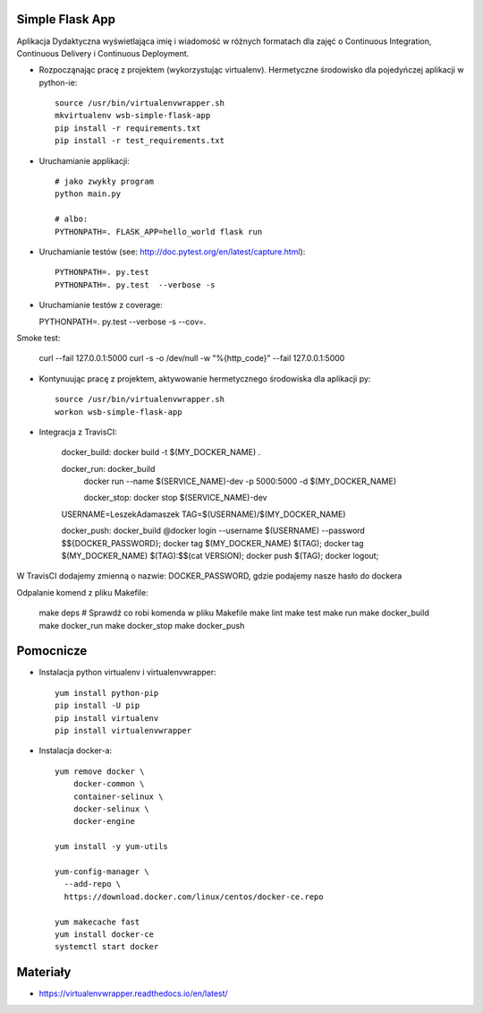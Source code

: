 Simple Flask App
================

Aplikacja Dydaktyczna wyświetlająca imię i wiadomość w różnych formatach dla zajęć
o Continuous Integration, Continuous Delivery i Continuous Deployment.

- Rozpocząnając pracę z projektem (wykorzystując virtualenv). Hermetyczne środowisko dla pojedyńczej aplikacji w python-ie:

  ::

    source /usr/bin/virtualenvwrapper.sh
    mkvirtualenv wsb-simple-flask-app
    pip install -r requirements.txt
    pip install -r test_requirements.txt

- Uruchamianie applikacji:

  ::

    # jako zwykły program
    python main.py

    # albo:
    PYTHONPATH=. FLASK_APP=hello_world flask run

- Uruchamianie testów (see: http://doc.pytest.org/en/latest/capture.html):

  ::

    PYTHONPATH=. py.test
    PYTHONPATH=. py.test  --verbose -s


- Uruchamianie testów z coverage:

  PYTHONPATH=. py.test --verbose -s --cov=.

Smoke test:

  curl --fail 127.0.0.1:5000
  curl -s -o /dev/null -w "%{http_code}" --fail 127.0.0.1:5000



- Kontynuując pracę z projektem, aktywowanie hermetycznego środowiska dla aplikacji py:

  ::

    source /usr/bin/virtualenvwrapper.sh
    workon wsb-simple-flask-app


- Integracja z TravisCI:

    docker_build:
    docker build -t $(MY_DOCKER_NAME) .

    docker_run: docker_build
      docker run \
      --name $(SERVICE_NAME)-dev \
      -p 5000:5000 \
      -d $(MY_DOCKER_NAME)

      docker_stop:
      docker stop $(SERVICE_NAME)-dev

    USERNAME=LeszekAdamaszek
    TAG=$(USERNAME)/$(MY_DOCKER_NAME)

    docker_push: docker_build
    @docker login --username $(USERNAME) --password $${DOCKER_PASSWORD}; \
    docker tag $(MY_DOCKER_NAME) $(TAG); \
    docker tag $(MY_DOCKER_NAME) $(TAG):$$(cat VERSION); \
    docker push $(TAG); \
    docker logout;

W TravisCI dodajemy zmienną o nazwie: DOCKER_PASSWORD, gdzie podajemy nasze hasło do dockera

Odpalanie komend z pliku Makefile:

  make deps # Sprawdź co robi komenda w pliku Makefile
  make lint
  make test
  make run
  make docker_build
  make docker_run
  make docker_stop
  make docker_push


Pomocnicze
==========

- Instalacja python virtualenv i virtualenvwrapper:

  ::

    yum install python-pip
    pip install -U pip
    pip install virtualenv
    pip install virtualenvwrapper

- Instalacja docker-a:

  ::

    yum remove docker \
        docker-common \
        container-selinux \
        docker-selinux \
        docker-engine

    yum install -y yum-utils

    yum-config-manager \
      --add-repo \
      https://download.docker.com/linux/centos/docker-ce.repo

    yum makecache fast
    yum install docker-ce
    systemctl start docker

Materiały
=========

- https://virtualenvwrapper.readthedocs.io/en/latest/

.. image:: https://travis-ci.org/LeszekAdamaszek/se_hello_printer_app.svg?branch=master
    :target: https://travis-ci.org/LeszekAdamaszek/se_hello_printer_app

.. image:: https://app.statuscake.com/button/index.php?Track=XclvE1NdNk&Days=1&Design=1
    :target: https://www.statuscake.com
